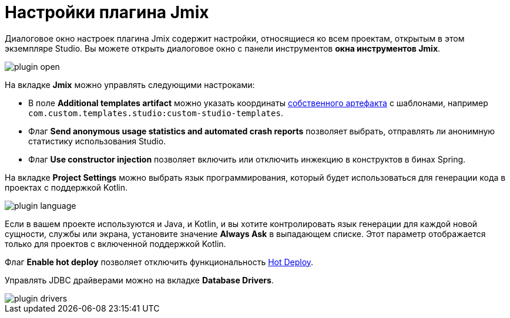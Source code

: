 = Настройки плагина Jmix

Диалоговое окно настроек плагина Jmix содержит настройки, относящиеся ко всем проектам, открытым в этом экземпляре Studio. Вы можете открыть диалоговое окно с панели инструментов *окна инструментов Jmix*.

image::plugin-open.png[align="center"]

На вкладке *Jmix* можно управлять следующими настроками:

* В поле *Additional templates artifact* можно указать координаты xref:studio:custom-project-templates.adoc[собственного артефакта] с шаблонами, например `com.custom.templates.studio:custom-studio-templates`.

* Флаг *Send anonymous usage statistics and automated crash reports* позволяет выбрать, отправлять ли анонимную статистику использования Studio.

* Флаг *Use constructor injection* позволяет включить или отключить инжекцию в конструктов в бинах Spring.

На вкладке *Project Settings* можно выбрать язык программирования, который будет использоваться для генерации кода в проектах с поддержкой Kotlin.

image::plugin-language.png[align="center"]

Если в вашем проекте используются и Java, и Kotlin, и вы хотите контролировать язык генерации для каждой новой сущности, службы или экрана, установите значение *Always Ask* в выпадающем списке. Этот параметр отображается только для проектов с включенной поддержкой Kotlin.

Флаг *Enable hot deploy* позволяет отключить функциональность xref:studio:hot-deploy.adoc[Hot Deploy].

Управлять JDBC драйверами можно на вкладке *Database Drivers*.

image::plugin-drivers.png[align="center"]